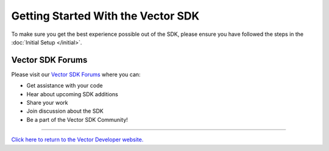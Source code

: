 ===================================
Getting Started With the Vector SDK
===================================

To make sure you get the best experience possible out of the SDK, please ensure you have followed the steps in the :doc:`Initial Setup </initial>`.

-----------------
Vector SDK Forums
-----------------

Please visit our `Vector SDK Forums <https://forums.anki.com/>`_ where you can:

* Get assistance with your code

* Hear about upcoming SDK additions

* Share your work

* Join discussion about the SDK

* Be a part of the Vector SDK Community!

----

`Click here to return to the Vector Developer website. <http://developer.anki.com>`_
